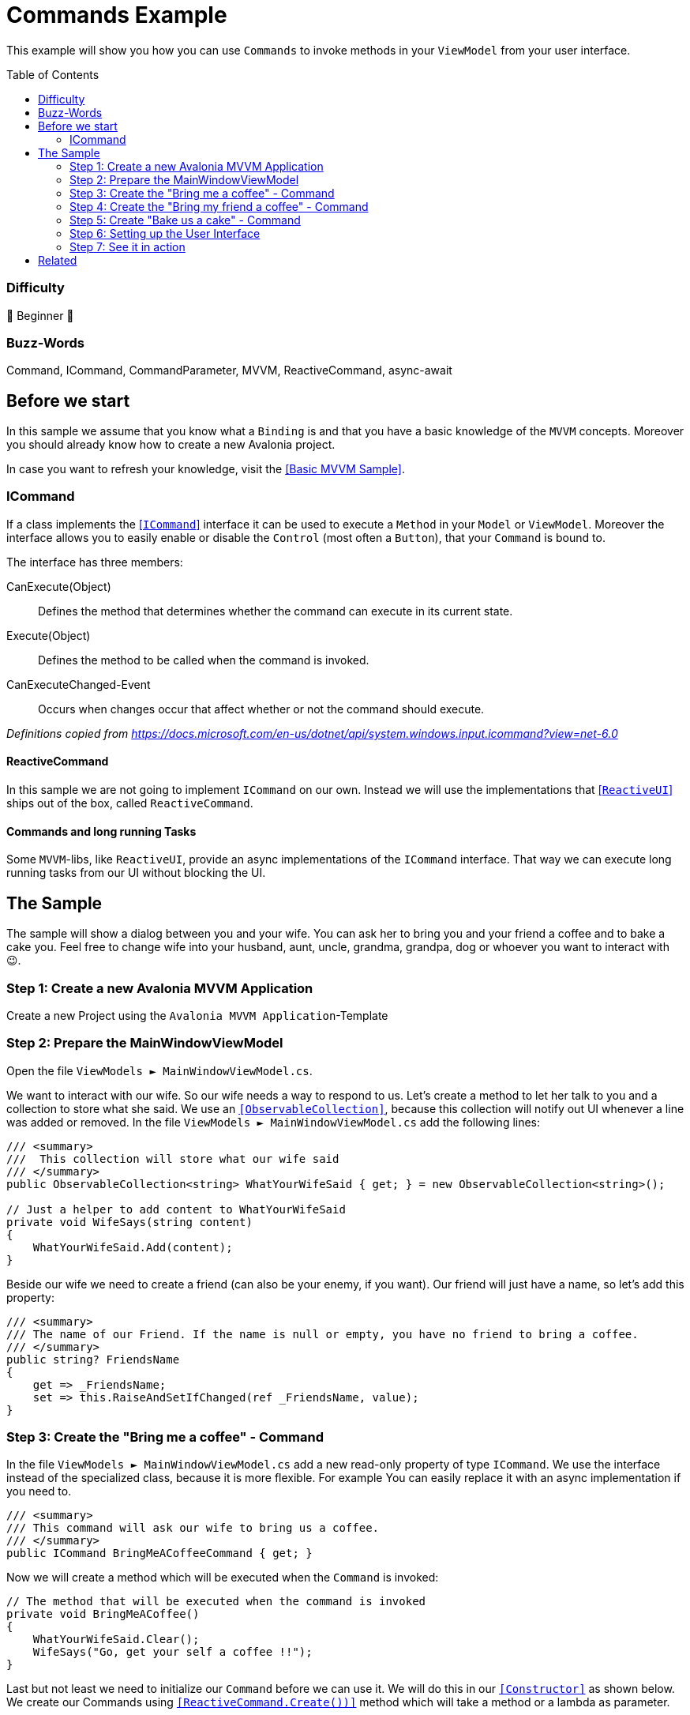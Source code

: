 = Commands Example
// --- Don't touch this section ---
:toc:
:toc-placement!:
:tip-caption: :bulb:
:note-caption: :information_source:
:important-caption: :heavy_exclamation_mark:
:caution-caption: :fire:
:warning-caption: :warning:
// ---------------------------------

This example will show you how you can use `Commands` to invoke methods in your `ViewModel` from your user interface. 

// Don't touch below line. It will render the table of content.
toc::[]


=== Difficulty

🐣 Beginner 🐣


=== Buzz-Words
Command, ICommand, CommandParameter, MVVM, ReactiveCommand, async-await



== Before we start

In this sample we assume that you know what a `Binding` is and that you have a basic knowledge of the `MVVM` concepts. Moreover you should already know how to create a new Avalonia project. 

In case you want to refresh your knowledge, visit the link:../BasicMvvmSample[[Basic MVVM Sample\]]. 

=== ICommand

If a class implements the https://docs.microsoft.com/en-us/dotnet/api/system.windows.input.icommand?view=net-6.0[[`ICommand`\]] interface it can be used to execute a `Method` in your `Model` or `ViewModel`.  Moreover the interface allows you to easily enable or disable the `Control` (most often a `Button`), that your `Command` is bound to. 

The interface has three members:

CanExecute(Object):: Defines the method that determines whether the command can execute in its current state.

Execute(Object):: Defines the method to be called when the command is invoked.

CanExecuteChanged-Event:: Occurs when changes occur that affect whether or not the command should execute.

_Definitions copied from https://docs.microsoft.com/en-us/dotnet/api/system.windows.input.icommand?view=net-6.0_

==== ReactiveCommand

In this sample we are not going to implement `ICommand` on our own. Instead we will use the implementations that https://www.reactiveui.net/docs/handbook/commands/[[`ReactiveUI`\]] ships out of the box, called `ReactiveCommand`.

==== Commands and long running Tasks

Some `MVVM`-libs, like `ReactiveUI`, provide an async implementations of the `ICommand` interface. That way we can execute long running tasks from our UI without blocking the UI.

== The Sample 

The sample will show a dialog between you and your wife. You can ask her to bring you and your friend a coffee and to bake a cake you. Feel free to change wife into your husband, aunt, uncle, grandma, grandpa, dog or whoever you want to interact with 😉. 

=== Step 1: Create a new Avalonia MVVM Application

Create a new Project using the `Avalonia MVVM Application`-Template

=== Step 2: Prepare the MainWindowViewModel

Open the file `ViewModels ► MainWindowViewModel.cs`.

We want to interact with our wife. So our wife needs a way to respond to us. Let's create a method to let her talk to you and a collection to store what she said. We use an https://docs.microsoft.com/en-us/dotnet/api/system.collections.objectmodel.observablecollection-1?view=net-6.0[`[ObservableCollection\]`], because this collection will notify out UI whenever a line was added or removed. In the file `ViewModels ► MainWindowViewModel.cs` add the following lines:

[source,cs]
----
/// <summary>
///  This collection will store what our wife said
/// </summary>
public ObservableCollection<string> WhatYourWifeSaid { get; } = new ObservableCollection<string>();

// Just a helper to add content to WhatYourWifeSaid
private void WifeSays(string content)
{
    WhatYourWifeSaid.Add(content);
}
----

Beside our wife we need to create a friend (can also be your enemy, if you want). Our friend will just have a name, so let's add this property: 

[source,cs]
----
/// <summary>
/// The name of our Friend. If the name is null or empty, you have no friend to bring a coffee.
/// </summary>
public string? FriendsName
{
    get => _FriendsName;
    set => this.RaiseAndSetIfChanged(ref _FriendsName, value);
}
----


=== Step 3: Create the "Bring me a coffee" - Command

In the file `ViewModels ► MainWindowViewModel.cs` add a new read-only property of type `ICommand`. We use the interface instead of the specialized class, because it is more flexible. For example You can easily replace it with an async implementation if you need to.

[source,cs]
----
/// <summary>
/// This command will ask our wife to bring us a coffee.
/// </summary>
public ICommand BringMeACoffeeCommand { get; }
----

Now we will create a method which will be executed when the `Command` is invoked:

[source,cs]
----
// The method that will be executed when the command is invoked
private void BringMeACoffee()
{
    WhatYourWifeSaid.Clear();
    WifeSays("Go, get your self a coffee !!");
}
----

Last but not least we need to initialize our `Command` before we can use it. We will do this in our https://docs.microsoft.com/en-us/dotnet/csharp/programming-guide/classes-and-structs/constructors[`[Constructor\]`] as shown below. We create our Commands using https://www.reactiveui.net/docs/handbook/commands/[`[ReactiveCommand.Create())\]`] method which will take a method or a lambda as parameter.

[source,cs]
----
public MainWindowViewModel()
{
    // Init BringMeACoffeeCommand
    BringMeACoffeeCommand = ReactiveCommand.Create(BringMeACoffee);
}
----

=== Step 4: Create the "Bring my friend a coffee" - Command

This `Command` is very similar to the one above. This time we will use a `CommandParameter` which is the name of our friend, but in fact it can be any `object` depending on your needs. We will also use the `CommandParameter` to enable or disable the `Command`, depending on the state of the parameter. 

[source,cs]
----
/// <summary>
/// This command will ask our wife to bring our friend a coffee.
/// </summary>
public ICommand BringMyFriendACoffeeCommand { get; }
----

Our method will look like this: 

[source,]
----
private void BringMyFriendACoffee(string? friendsName)
{
    WhatYourWifeSaid.Clear();
    WifeSays($"Dear {friendsName}, here is your coffee :-)");
}
----

TIP: We use string interpolation in the above method. If you want to learn more about it visit https://docs.microsoft.com/en-us/dotnet/csharp/language-reference/tokens/interpolated[[Microsoft Docs\]].

Again we have to initialize our command in the constructor. We will first create an https://docs.microsoft.com/en-us/dotnet/api/system.iobservable-1?view=net-6.0[[`Observable`\]] using `ReactiveUI's` https://www.reactiveui.net/docs/handbook/when-any/#watching-single-property[[`WhenAnyValue`\]] which will listen to `FriendsName`. The `Observable` will automatically enable our `Command` whenever `FriendsName` is not null or empty and disable the `Command` whenever `FriendsName` is `null` or empty. Add the following lines to our constructor: 

[source,cs]
----
public MainWindowViewModel()
{
    // The IObservable<bool> is needed to enable or disable the command depending on valid parameters
    // The Observable listens to FriendsName and will enable the Command if the name is not empty.
    IObservable<bool> canExecuteBringMyFriendABeerCommand =
        this.WhenAnyValue(vm => vm.FriendsName, (name) => !string.IsNullOrEmpty(name));

    BringMyFriendACoffeeCommand = 
        ReactiveCommand.Create<string?>(name => BringMyFriendACoffee(name), canExecuteBringMyFriendABeerCommand);
}
----

NOTE: This time we used `ReactiveCommand.Create<string?>`. the part between `<>` defines the expected type of our `CommandParameter` and can be any type you like.

=== Step 5: Create "Bake us a cake" - Command

Baking a cake can take long time and we will have to wait for it. While our wife is working for us, we can do other stuff like watching football. So we need to make sure that the user can interact with the UI while the task is running. In `C#` we can use https://docs.microsoft.com/en-us/dotnet/csharp/programming-guide/concepts/async/[[`async / await`\]] in combination with https://docs.microsoft.com/en-us/dotnet/api/system.threading.tasks.task?view=net-6.0[[`Tasks`\]] if we want to run things in the background while not blocking the UI. Let's add the `Command` and the `Task` to our `ViewModel`:

[source,cs]
----
// This method is an async Task because baking a cake can take long time.
// We don't want our UI to become unresponsive.
private async Task BakeUsACakeAsync()
{
    WhatYourWifeSaid.Clear();
    WifeSays("Sure, I'll make you an apple pie.");
    // wait a second
    await Task.Delay(1000);

    WifeSays("I'm mixing all the ingredients.");
	// wait 2 seconds
    await Task.Delay(2000);

    WifeSays("It's in the oven. Wait another 2 seconds.");
	// wait 2 seconds
    await Task.Delay(2000);

	// finish
    WifeSays("Here is your cake, fresh from the oven.");
}
----

Initiating the async `Command` in the constructor is very similar to how you init a sync `Command`:

[source,cs]
----
public MainWindowViewModel()
{
    // Init BakeUsACakeCommand
    BakeUsACakeCommand = ReactiveCommand.CreateFromTask(BakeUsACakeAsync);
}
----

TIP: When you execute this command, notice that the `Button` is disabled until the `Task` is finished, so you can't ask for another cake until the first is out of the oven.  

=== Step 6: Setting up the User Interface

Open the file `Views ► MainWindow.axaml`. We will add three `Buttons` where we bind `Button.Command` to the `ICommands` we prepared in the `ViewModel`. The second `Button` will also get a binding to `Button.CommandParameter`. 

The first `Button` looks like this: 

[source,xml]
----
<!-- This button will ask our wife for a coffee -->
<Button Command="{Binding BringMeACoffeeCommand}"
		Content="Bring me a coffee" />
----

The second `Button` will have a `CommandParameter` defined and more over the `Content` will change dynamically. The `Button` is rendered next to a `TextBox`, where we can enter the name of our `Friend`:

[source,xml]
----
<!-- This button will ask our wife for a coffee for our friend -->
<!-- We use CommandParameter to provide the name of our friend-->
<!-- Note that the button is automatically disabled if we don't enter a name-->
<StackPanel Orientation="Horizontal" Spacing="5">
	<TextBox Text="{Binding FriendsName}" Watermark="my friend's name"  />
	<Button Command="{Binding BringMyFriendACoffeeCommand}" 
			Content="{Binding FriendsName, StringFormat='Bring {0} a coffee'}"
			CommandParameter="{Binding FriendsName}"/>
</StackPanel>
----

The third `Button` will bind to our `async Command`:

[source,xml]
----
<!-- This button will ask our wife to make us a cake -->
<!-- As this is a long operation, the command is async.-->
<!-- Our wife will inform us about the current state.-->
<Button Command="{Binding BakeUsACakeCommand}"
	    Content="Can you make a cake for us, please?" />
----

We can also bind `Button.Command` to any `Method`. To demonstrate that we added another `Button` which we can use to clear what our wife said recently. 

NOTE: Instead of `Binding` we need to use `ReflectionBinding`, because we enabled `CompiledBindings` in the `Window`, which don't support binding to `Methods`. https://docs.avaloniaui.net/docs/data-binding/compiledbindings#known-limitations[[more\]]

[source,xml]
----
<!-- This button will clear what our wife said recently -->
<!-- We use ReflectionBinding as we bind to a method instead of a Command here, 
		which is not supported via CompiledBinding. --> 
<Button Grid.Column="1"
		VerticalAlignment="Stretch" VerticalContentAlignment="Center"
		Background="Transparent"
		Command="{ReflectionBinding WhatYourWifeSaid.Clear}"
		Content="❌"/>
----

Now let's put all together. Our `View` will finally look like this:

[source,xml]
----
<Window xmlns="https://github.com/avaloniaui"
		xmlns:x="http://schemas.microsoft.com/winfx/2006/xaml"
		xmlns:vm="using:CommandSample.ViewModels"
		xmlns:d="http://schemas.microsoft.com/expression/blend/2008"
		xmlns:mc="http://schemas.openxmlformats.org/markup-compatibility/2006"
		mc:Ignorable="d" 
		Width="400"
		Height="250"
		x:CompileBindings="True"
		x:DataType="vm:MainWindowViewModel"
		x:Class="CommandSample.Views.MainWindow"
		Icon="/Assets/avalonia-logo.ico"
		Title="CommandSample">

    <Design.DataContext>
        <vm:MainWindowViewModel/>
    </Design.DataContext>

	<Grid RowDefinitions="Auto, Auto, *" ColumnDefinitions="Auto, *">
		
		<TextBlock Grid.Column="0" Grid.Row="0"
				   Text="Me:" 
				   FontWeight="Bold" 
				   VerticalAlignment="Center"
		           Margin="5" />
		
		<StackPanel Grid.Column="1" Grid.Row="0" 
					Spacing="5" Margin="5" >

			<!-- This button will ask our wife for a coffee -->
			<Button Command="{Binding BringMeACoffeeCommand}"
					Content="Bring me a coffee" />
			
			<!-- This button will ask our wife for a coffee for our friend               -->
			<!-- We use CommandParameter to provide the name of our friend               -->
			<!-- Note that the button is automatically disabled if we don't enter a name -->
		    <StackPanel Orientation="Horizontal" Spacing="5">
				<TextBox Text="{Binding FriendsName}" Watermark="Enter our Friend's name"  />
			    <Button Command="{Binding BringMyFriendACoffeeCommand}" 
						Content="{Binding FriendsName, StringFormat='Bring {0} a coffee', TargetNullValue='We have no friend yet'}"
						CommandParameter="{Binding FriendsName}"/>
			</StackPanel>
			
			<!-- This button will ask our wife to make us a cake                 -->
			<!-- As this is a long operation, the command is async.              -->
			<!-- Our wife will inform us about the current state.                -->
			<!-- Note: The button will be disabled while the process is running. -->
			<Button Command="{Binding BakeUsACakeCommand}"
					Content="Can you make a cake for us, please?" />
		</StackPanel>
		
		<Separator Grid.Row="1" Grid.ColumnSpan="2" 
				   HorizontalAlignment="Stretch" 
				   Margin="5"
				   Height="2"
				   Background="LightGray"/>

		<TextBlock Grid.Column="0" Grid.Row="2"
			       Text="Wife:"
				   FontWeight="Bold"
		           Margin="5"
		           VerticalAlignment="Center"/>

		<!-- This is the area where the output of our wife is rendered -->
		<Border Grid.Column="1" Grid.Row="2"
				CornerRadius="10" Margin="5"
			    BorderThickness="1" BorderBrush="{DynamicResource SystemAccentColor}">
			<Grid ColumnDefinitions="*,Auto">
				<ItemsRepeater Margin="5"
							   Items="{Binding WhatYourWifeSaid}" />
				
				<!-- This button will clear what our wife said recently                          -->
				<!-- We use ReflectionBinding as we bind to a method instead of a Command here,  -->
				<!-- which is not supported via CompiledBinding.                                 --> 
				<Button Grid.Column="1"
						VerticalAlignment="Stretch" VerticalContentAlignment="Center"
						Background="Transparent"
						Command="{ReflectionBinding WhatYourWifeSaid.Clear}"
						Content="❌"/>
			</Grid>
		</Border>
	</Grid>
</Window>
----

=== Step 7: See it in action

In your IDE press `Run` or `Debug` and try the sample out. Notice how the `Buttons` will be enabled and disabled automatically.

image::_docs/result.png[Result]

== Related 

Beside the `ReactiveCommands` from `Reactive UI`, you can also try out other `ICommand` implementations. Here are a few to try: 

- https://docs.microsoft.com/en-us/windows/communitytoolkit/[[RelayCommand\]] from the `MVVM Toolkit`
- https://prismlibrary.com/docs/commands/commanding.html[[DelegateCommand\]] from `Prism Library`
